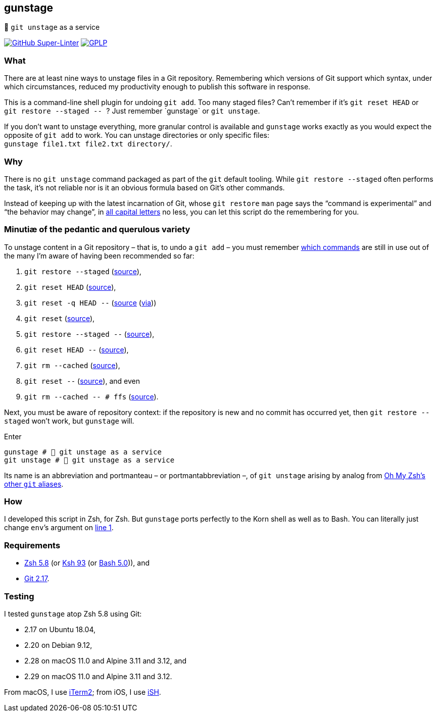 gunstage
--------

🔫 `git unstage` as a service

https://github.com/LucasLarson/gunstage/actions?query=workflow:Super-Linter[image:https://img.shields.io/github/workflow/status/LucasLarson/gunstage/Super-Linter?logo=GitHub&label=Super-Linter[GitHub
Super-Linter]]
https://github.com/LucasLarson/gunstage/blob/main/license.adoc[image:https://img.shields.io/badge/license-GPLP-blue[GPLP,title="GNU
General Public License for Pedants"]]

What
~~~~
There are at least nine ways to unstage files in a Git&nbsp;repository.
Remembering which versions of Git support which syntax, under which
circumstances, reduced my productivity enough to publish this software
in&nbsp;response.

This is a command-line shell plugin for undoing `git add`. Too many
staged&nbsp;files? Can’t remember if it’s `git reset HEAD` or
`git restore --staged -- `? Just remember&nbsp;`gunstage` or `git unstage`.

If you don’t want to unstage everything, more granular control is available and
`gunstage` works exactly as you would expect the opposite of `git add` to work.
You can unstage directories or only
specific&nbsp;files: `gunstage file1.txt file2.txt directory/`.

Why
~~~
There is no `git unstage`&nbsp;command packaged as part of the `git` default
tooling. While `git restore --staged` often performs the task, it’s not reliable
nor is it an obvious formula based on Git’s other&nbsp;commands.

Instead of keeping up with the latest incarnation of Git, whose `git restore`
`man` page says the “command is experimental” and “the behavior may change”,
in https://git-scm.com/docs/git-restore/2.28.0#_description[all capital
letters^] no less, you can let this script do the remembering for&nbsp;you.

Minutiæ of the pedantic and querulous variety
~~~~~~~~~~~~~~~~~~~~~~~~~~~~~~~~~~~~~~~~~~~~~
To unstage content in a Git repository&nbsp;– that is, to undo a
`git add`&nbsp;– you must remember https://stackoverflow.com/q/58003030[which
commands^] are still in use out of the many I’m aware of having been
recommended so&nbsp;far:

1. `git restore --staged` (https://stackoverflow.com/a/16044987[source^]),
1. `git reset HEAD` (https://stackoverflow.com/a/6790291[source^]),
1. `git reset -q HEAD --` (https://github.com/gggritso/gggritso.com/blob/a07b620/_posts/2015-08-23-human-git-aliases.md#L45[source^] (https://news.ycombinator.com/item?id=17987033#17987696[via^]))
1. `git reset` (https://stackoverflow.com/a/6790285[source^]),
1. `git restore --staged --` (https://github.com/iain/dotfiles/commit/4c8f8cf7b849d723cbd0e029457dd24c42ea6263[source^]),
1. `git reset HEAD --` (https://stackoverflow.com/a/5798967[source^]),
1. `git rm --cached` (https://stackoverflow.com/a/5798967[source^]),
1. `git reset --` (https://stackoverflow.com/a/6919257[source^]), and&nbsp;even
1. `git rm --cached -- # ffs` (https://stackoverflow.com/a/30231316[source^]).

Next, you must be aware of repository&nbsp;context: if the repository is new
and no commit has occurred yet, then `git restore --staged` won’t&nbsp;work,
but `gunstage`&nbsp;will.

.Enter
[source,zsh]
-----------------
gunstage # 🔫 git unstage as a service
git unstage # 🔫 git unstage as a service
-----------------
Its name is an abbreviation and portmanteau&nbsp;– or
portmantabbreviation&nbsp;–, of `git unstage` arising by analog from
https://github.com/ohmyzsh/ohmyzsh/blob/c99f3c50fa46a93be28be88632889404fff3b958/plugins/git/README.md#aliases[Oh&nbsp;My&nbsp;Zsh’s
other `git`&nbsp;aliases^].

How
~~~
I developed this script in Zsh, for Zsh. But `gunstage` ports perfectly to the
Korn shell as well as to&nbsp;Bash. You can literally just change `env`’s
argument on
https://github.com/LucasLarson/gunstage/blob/main/gunstage.plugin.zsh#L1[line&nbsp;1^].

Requirements
~~~~~~~~~~~~
* https://github.com/zsh-users/zsh/tree/zsh-5.8[Zsh&nbsp;5.8^] (or
  https://github.com/att/ast/tree/ksh93u[Ksh&nbsp;93^] (or
  https://git.sv.gnu.org/cgit/bash.git/commit/?h=bash-5.0[Bash&nbsp;5.0^])),
  and
* https://github.com/git/git/tree/v2.17.0[Git&nbsp;2.17^].

Testing
~~~~~~~
I tested `gunstage` atop Zsh&nbsp;5.8 using&nbsp;Git:

* 2.17 on Ubuntu&nbsp;18.04,
* 2.20 on Debian&nbsp;9.12,
* 2.28 on macOS&nbsp;11.0 and Alpine&nbsp;3.11 and&nbsp;3.12, and
* 2.29 on macOS&nbsp;11.0 and Alpine&nbsp;3.11 and&nbsp;3.12.

From macOS, I use https://github.com/gnachman/iTerm2[iTerm2^]; from iOS, I
use&nbsp;https://github.com/ish-app/ish[iSH^].
